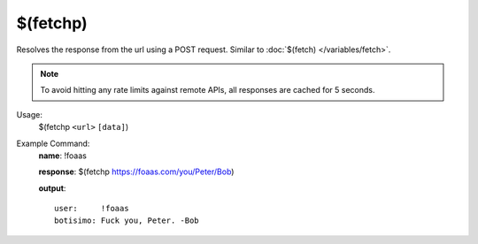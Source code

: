 $(fetchp)
=========

Resolves the response from the url using a POST request. Similar to :doc:`$(fetch) </variables/fetch>`.

.. note::

    To avoid hitting any rate limits against remote APIs, all responses are cached for 5 seconds.

Usage:
    $(fetchp ``<url>`` ``[data]``)

Example Command:
    **name**: !foaas

    **response**: $(fetchp https://foaas.com/you/Peter/Bob)

    **output**::

        user:     !foaas
        botisimo: Fuck you, Peter. -Bob
